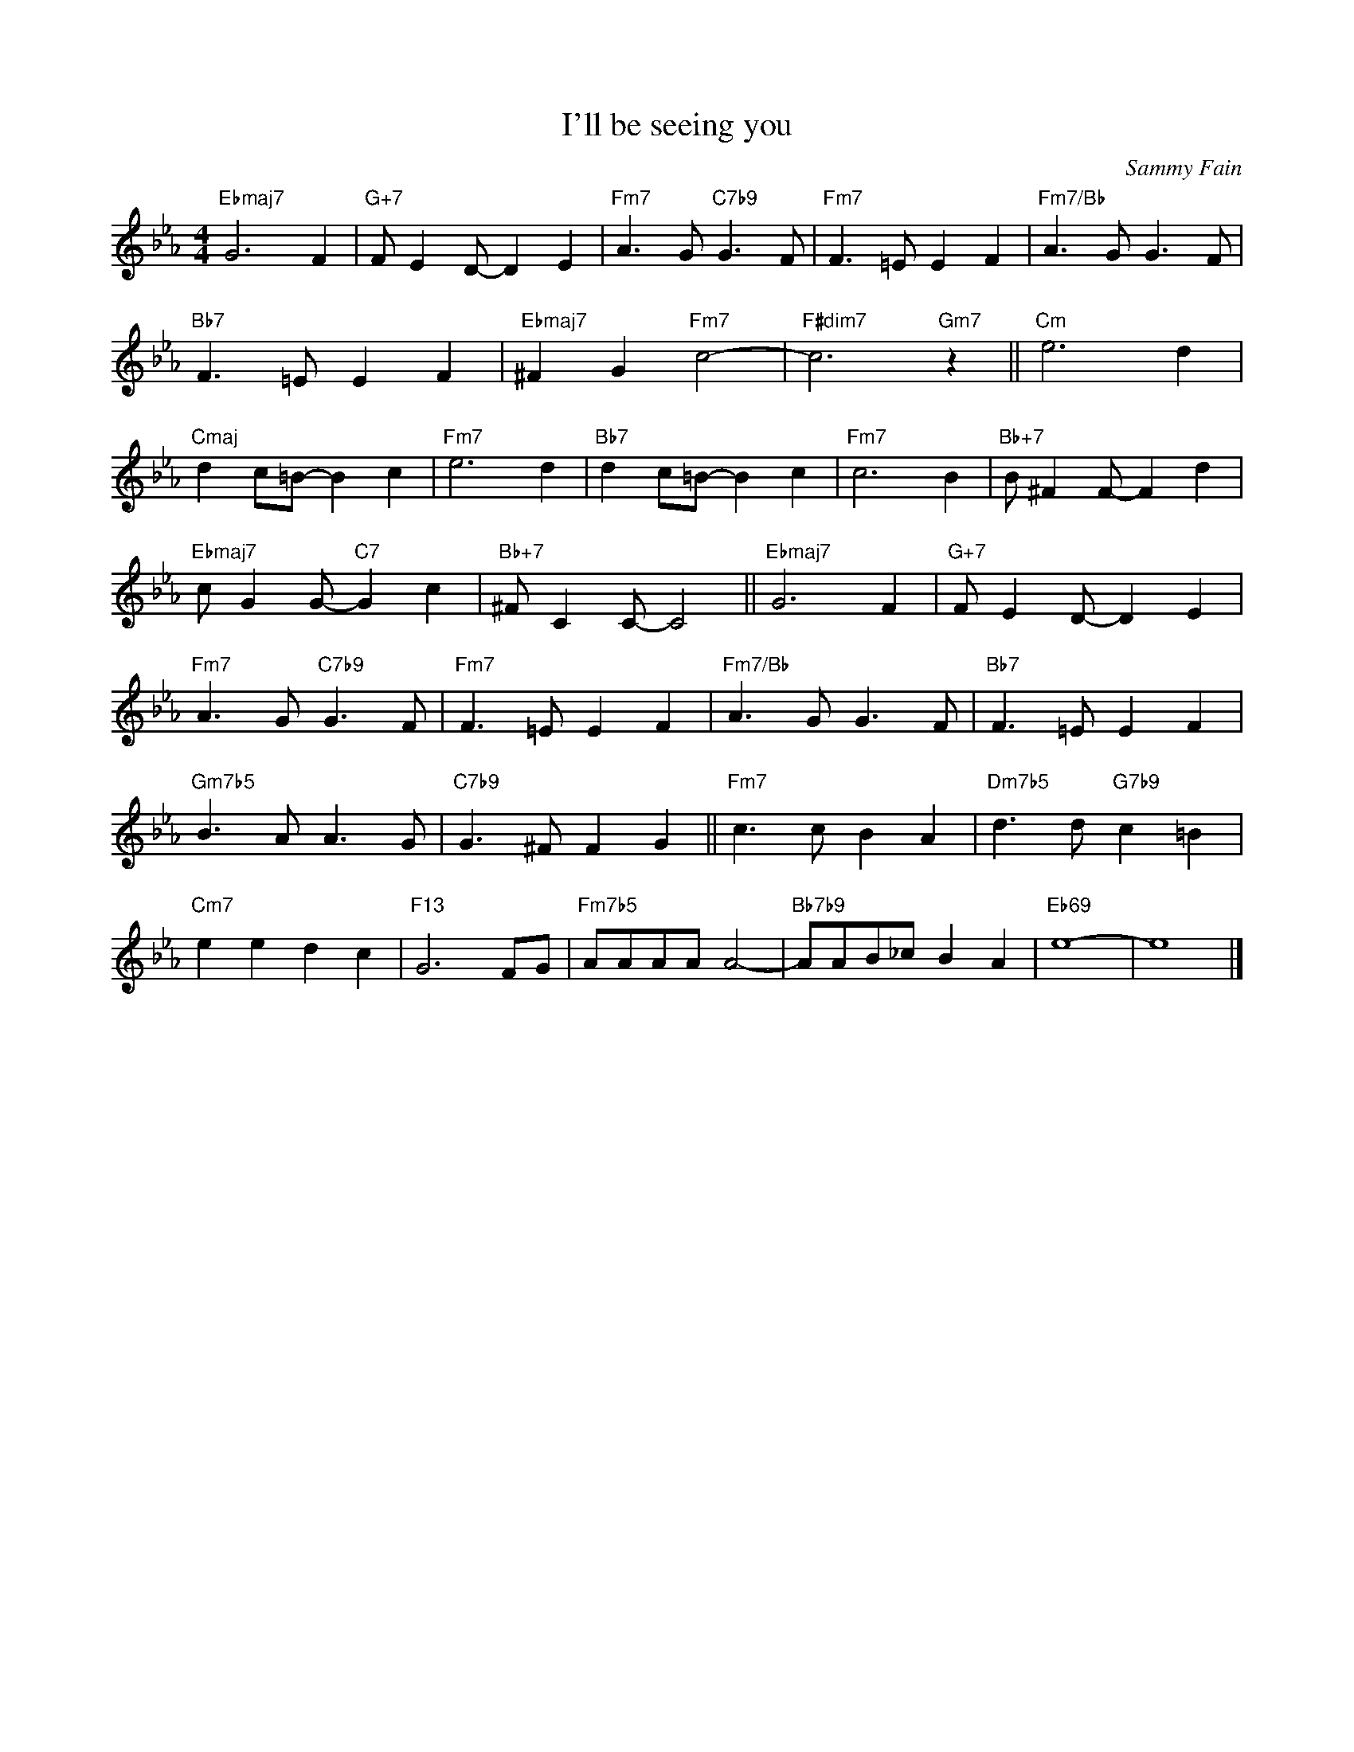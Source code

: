 X:1
T:I'll be seeing you
C:Sammy Fain
Z:All Rights Reserved
L:1/8
M:4/4
K:Eb
V:1 treble 
%%MIDI program 0
V:1
"Ebmaj7" G6 F2 |"G+7" F E2 D- D2 E2 |"Fm7" A3 G"C7b9" G3 F |"Fm7" F3 =E E2 F2 |"Fm7/Bb" A3 G G3 F | %5
"Bb7" F3 =E E2 F2 |"Ebmaj7" ^F2 G2"Fm7" c4- |"F#dim7" c6"Gm7" z2 ||"Cm" e6 d2 | %9
"Cmaj" d2 c=B- B2 c2 |"Fm7" e6 d2 |"Bb7" d2 c=B- B2 c2 |"Fm7" c6 B2 |"Bb+7" B ^F2 F- F2 d2 | %14
"Ebmaj7" c G2 G-"C7" G2 c2 |"Bb+7" ^F C2 C- C4 ||"Ebmaj7" G6 F2 |"G+7" F E2 D- D2 E2 | %18
"Fm7" A3 G"C7b9" G3 F |"Fm7" F3 =E E2 F2 |"Fm7/Bb" A3 G G3 F |"Bb7" F3 =E E2 F2 | %22
"Gm7b5" B3 A A3 G |"C7b9" G3 ^F F2 G2 ||"Fm7" c3 c B2 A2 |"Dm7b5" d3 d"G7b9" c2 =B2 | %26
"Cm7" e2 e2 d2 c2 |"F13" G6 FG |"Fm7b5" AAAA A4- |"Bb7b9" AAB_c B2 A2 |"Eb69" e8- | e8 |] %32

